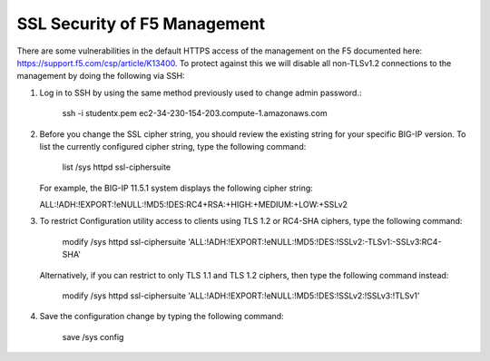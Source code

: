 SSL Security of F5 Management
~~~~~~~~~~~~~~~~~~~~~~~~~~~~~

There are some vulnerabilities in the default HTTPS access of the management on the F5 documented here: https://support.f5.com/csp/article/K13400.  To protect against this we will disable all non-TLSv1.2 connections to the management by doing the following via SSH:

#. Log in to SSH by using the same method previously used to change admin password.:

     ssh -i studentx.pem ec2-34-230-154-203.compute-1.amazonaws.com

#. Before you change the SSL cipher string, you should review the existing string for your specific BIG-IP version. To list the currently configured cipher string, type the following command:
    
     list /sys httpd ssl-ciphersuite

   For example, the BIG-IP 11.5.1 system displays the following cipher string:

   ALL:!ADH:!EXPORT:!eNULL:!MD5:!DES:RC4+RSA:+HIGH:+MEDIUM:+LOW:+SSLv2

#. To restrict Configuration utility access to clients using TLS 1.2 or RC4-SHA ciphers, type the following command:

     modify /sys httpd ssl-ciphersuite 'ALL:!ADH:!EXPORT:!eNULL:!MD5:!DES:!SSLv2:-TLSv1:-SSLv3:RC4-SHA'

   Alternatively, if you can restrict to only TLS 1.1 and TLS 1.2 ciphers, then type the following command instead:

     modify /sys httpd ssl-ciphersuite 'ALL:!ADH:!EXPORT:!eNULL:!MD5:!DES:!SSLv2:!SSLv3:!TLSv1'

#. Save the configuration change by typing the following command:

     save /sys config
